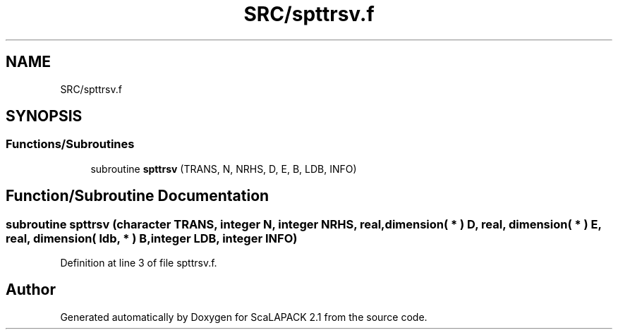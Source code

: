 .TH "SRC/spttrsv.f" 3 "Sat Nov 16 2019" "Version 2.1" "ScaLAPACK 2.1" \" -*- nroff -*-
.ad l
.nh
.SH NAME
SRC/spttrsv.f
.SH SYNOPSIS
.br
.PP
.SS "Functions/Subroutines"

.in +1c
.ti -1c
.RI "subroutine \fBspttrsv\fP (TRANS, N, NRHS, D, E, B, LDB, INFO)"
.br
.in -1c
.SH "Function/Subroutine Documentation"
.PP 
.SS "subroutine spttrsv (character TRANS, integer N, integer NRHS, real, dimension( * ) D, real, dimension( * ) E, real, dimension( ldb, * ) B, integer LDB, integer INFO)"

.PP
Definition at line 3 of file spttrsv\&.f\&.
.SH "Author"
.PP 
Generated automatically by Doxygen for ScaLAPACK 2\&.1 from the source code\&.
